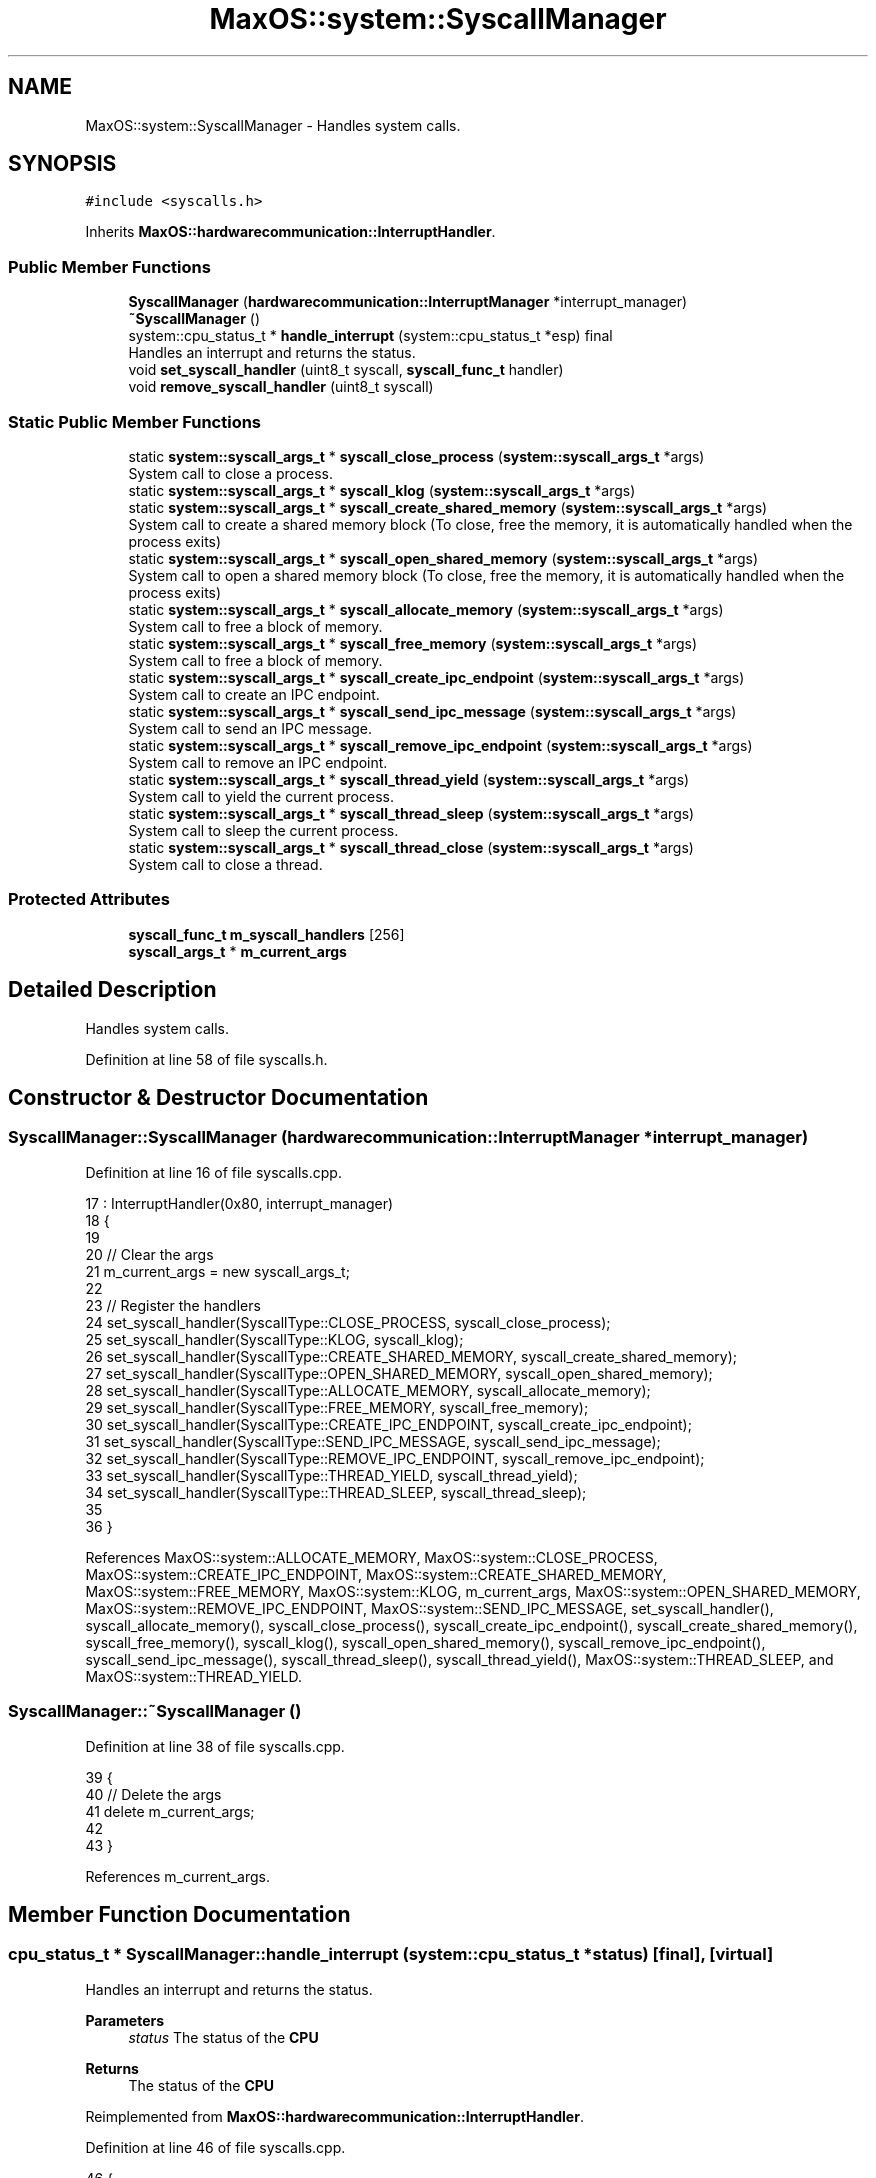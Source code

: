 .TH "MaxOS::system::SyscallManager" 3 "Sat Mar 29 2025" "Version 0.1" "Max OS" \" -*- nroff -*-
.ad l
.nh
.SH NAME
MaxOS::system::SyscallManager \- Handles system calls\&.  

.SH SYNOPSIS
.br
.PP
.PP
\fC#include <syscalls\&.h>\fP
.PP
Inherits \fBMaxOS::hardwarecommunication::InterruptHandler\fP\&.
.SS "Public Member Functions"

.in +1c
.ti -1c
.RI "\fBSyscallManager\fP (\fBhardwarecommunication::InterruptManager\fP *interrupt_manager)"
.br
.ti -1c
.RI "\fB~SyscallManager\fP ()"
.br
.ti -1c
.RI "system::cpu_status_t * \fBhandle_interrupt\fP (system::cpu_status_t *esp) final"
.br
.RI "Handles an interrupt and returns the status\&. "
.ti -1c
.RI "void \fBset_syscall_handler\fP (uint8_t syscall, \fBsyscall_func_t\fP handler)"
.br
.ti -1c
.RI "void \fBremove_syscall_handler\fP (uint8_t syscall)"
.br
.in -1c
.SS "Static Public Member Functions"

.in +1c
.ti -1c
.RI "static \fBsystem::syscall_args_t\fP * \fBsyscall_close_process\fP (\fBsystem::syscall_args_t\fP *args)"
.br
.RI "System call to close a process\&. "
.ti -1c
.RI "static \fBsystem::syscall_args_t\fP * \fBsyscall_klog\fP (\fBsystem::syscall_args_t\fP *args)"
.br
.ti -1c
.RI "static \fBsystem::syscall_args_t\fP * \fBsyscall_create_shared_memory\fP (\fBsystem::syscall_args_t\fP *args)"
.br
.RI "System call to create a shared memory block (To close, free the memory, it is automatically handled when the process exits) "
.ti -1c
.RI "static \fBsystem::syscall_args_t\fP * \fBsyscall_open_shared_memory\fP (\fBsystem::syscall_args_t\fP *args)"
.br
.RI "System call to open a shared memory block (To close, free the memory, it is automatically handled when the process exits) "
.ti -1c
.RI "static \fBsystem::syscall_args_t\fP * \fBsyscall_allocate_memory\fP (\fBsystem::syscall_args_t\fP *args)"
.br
.RI "System call to free a block of memory\&. "
.ti -1c
.RI "static \fBsystem::syscall_args_t\fP * \fBsyscall_free_memory\fP (\fBsystem::syscall_args_t\fP *args)"
.br
.RI "System call to free a block of memory\&. "
.ti -1c
.RI "static \fBsystem::syscall_args_t\fP * \fBsyscall_create_ipc_endpoint\fP (\fBsystem::syscall_args_t\fP *args)"
.br
.RI "System call to create an IPC endpoint\&. "
.ti -1c
.RI "static \fBsystem::syscall_args_t\fP * \fBsyscall_send_ipc_message\fP (\fBsystem::syscall_args_t\fP *args)"
.br
.RI "System call to send an IPC message\&. "
.ti -1c
.RI "static \fBsystem::syscall_args_t\fP * \fBsyscall_remove_ipc_endpoint\fP (\fBsystem::syscall_args_t\fP *args)"
.br
.RI "System call to remove an IPC endpoint\&. "
.ti -1c
.RI "static \fBsystem::syscall_args_t\fP * \fBsyscall_thread_yield\fP (\fBsystem::syscall_args_t\fP *args)"
.br
.RI "System call to yield the current process\&. "
.ti -1c
.RI "static \fBsystem::syscall_args_t\fP * \fBsyscall_thread_sleep\fP (\fBsystem::syscall_args_t\fP *args)"
.br
.RI "System call to sleep the current process\&. "
.ti -1c
.RI "static \fBsystem::syscall_args_t\fP * \fBsyscall_thread_close\fP (\fBsystem::syscall_args_t\fP *args)"
.br
.RI "System call to close a thread\&. "
.in -1c
.SS "Protected Attributes"

.in +1c
.ti -1c
.RI "\fBsyscall_func_t\fP \fBm_syscall_handlers\fP [256]"
.br
.ti -1c
.RI "\fBsyscall_args_t\fP * \fBm_current_args\fP"
.br
.in -1c
.SH "Detailed Description"
.PP 
Handles system calls\&. 
.PP
Definition at line 58 of file syscalls\&.h\&.
.SH "Constructor & Destructor Documentation"
.PP 
.SS "SyscallManager::SyscallManager (\fBhardwarecommunication::InterruptManager\fP * interrupt_manager)"

.PP
Definition at line 16 of file syscalls\&.cpp\&.
.PP
.nf
17 :    InterruptHandler(0x80, interrupt_manager)
18 {
19 
20   // Clear the args
21   m_current_args = new syscall_args_t;
22 
23   // Register the handlers
24   set_syscall_handler(SyscallType::CLOSE_PROCESS, syscall_close_process);
25   set_syscall_handler(SyscallType::KLOG, syscall_klog);
26   set_syscall_handler(SyscallType::CREATE_SHARED_MEMORY, syscall_create_shared_memory);
27   set_syscall_handler(SyscallType::OPEN_SHARED_MEMORY, syscall_open_shared_memory);
28   set_syscall_handler(SyscallType::ALLOCATE_MEMORY, syscall_allocate_memory);
29   set_syscall_handler(SyscallType::FREE_MEMORY, syscall_free_memory);
30   set_syscall_handler(SyscallType::CREATE_IPC_ENDPOINT, syscall_create_ipc_endpoint);
31   set_syscall_handler(SyscallType::SEND_IPC_MESSAGE, syscall_send_ipc_message);
32   set_syscall_handler(SyscallType::REMOVE_IPC_ENDPOINT, syscall_remove_ipc_endpoint);
33   set_syscall_handler(SyscallType::THREAD_YIELD, syscall_thread_yield);
34   set_syscall_handler(SyscallType::THREAD_SLEEP, syscall_thread_sleep);
35 
36 }
.fi
.PP
References MaxOS::system::ALLOCATE_MEMORY, MaxOS::system::CLOSE_PROCESS, MaxOS::system::CREATE_IPC_ENDPOINT, MaxOS::system::CREATE_SHARED_MEMORY, MaxOS::system::FREE_MEMORY, MaxOS::system::KLOG, m_current_args, MaxOS::system::OPEN_SHARED_MEMORY, MaxOS::system::REMOVE_IPC_ENDPOINT, MaxOS::system::SEND_IPC_MESSAGE, set_syscall_handler(), syscall_allocate_memory(), syscall_close_process(), syscall_create_ipc_endpoint(), syscall_create_shared_memory(), syscall_free_memory(), syscall_klog(), syscall_open_shared_memory(), syscall_remove_ipc_endpoint(), syscall_send_ipc_message(), syscall_thread_sleep(), syscall_thread_yield(), MaxOS::system::THREAD_SLEEP, and MaxOS::system::THREAD_YIELD\&.
.SS "SyscallManager::~SyscallManager ()"

.PP
Definition at line 38 of file syscalls\&.cpp\&.
.PP
.nf
39 {
40     // Delete the args
41     delete m_current_args;
42 
43 }
.fi
.PP
References m_current_args\&.
.SH "Member Function Documentation"
.PP 
.SS "cpu_status_t * SyscallManager::handle_interrupt (system::cpu_status_t * status)\fC [final]\fP, \fC [virtual]\fP"

.PP
Handles an interrupt and returns the status\&. 
.PP
\fBParameters\fP
.RS 4
\fIstatus\fP The status of the \fBCPU\fP 
.RE
.PP
\fBReturns\fP
.RS 4
The status of the \fBCPU\fP 
.RE
.PP

.PP
Reimplemented from \fBMaxOS::hardwarecommunication::InterruptHandler\fP\&.
.PP
Definition at line 46 of file syscalls\&.cpp\&.
.PP
.nf
46                                                                    {
47 
48   // Get the args from the cpu state
49   m_current_args -> arg0 = status -> rdi;
50   m_current_args -> arg1 = status -> rsi;
51   m_current_args -> arg2 = status -> rdx;
52   m_current_args -> arg3 = status -> r10;
53   m_current_args -> arg4 = status -> r8;
54   m_current_args -> arg5 = status -> r9;
55   m_current_args -> return_value = 0;
56   m_current_args -> return_state = status;
57 
58   // Call the handler
59   uint64_t syscall = status -> rax;
60   if(m_syscall_handlers[syscall] != 0)
61     m_current_args = m_syscall_handlers[syscall](m_current_args);
62   else
63     _kprintf("Syscall %d not found\n", syscall);
64 
65   // If there is a specific return state, use that
66   if(m_current_args -> return_state != status)
67     return m_current_args -> return_state;
68 
69   // Update the cpu state
70   status -> rdi = m_current_args -> arg0;
71   status -> rsi = m_current_args -> arg1;
72   status -> rdx = m_current_args -> arg2;
73   status -> r10 = m_current_args -> arg3;
74   status -> r8  = m_current_args -> arg4;
75   status -> r9  = m_current_args -> arg5;
76   status -> rax = m_current_args -> return_value;
77 
78 
79   // Return the status
80   return status;
81 }
.fi
.PP
References _kprintf, m_current_args, m_syscall_handlers, and status\&.
.SS "void SyscallManager::remove_syscall_handler (uint8_t syscall)"

.PP
Definition at line 87 of file syscalls\&.cpp\&.
.PP
.nf
87                                                            {
88     m_syscall_handlers[syscall] = 0;
89 }
.fi
.PP
References m_syscall_handlers\&.
.SS "void SyscallManager::set_syscall_handler (uint8_t syscall, \fBsyscall_func_t\fP handler)"

.PP
Definition at line 83 of file syscalls\&.cpp\&.
.PP
.nf
83                                                                                 {
84   m_syscall_handlers[syscall] = handler;
85 }
.fi
.PP
References m_syscall_handlers\&.
.PP
Referenced by SyscallManager()\&.
.SS "\fBsyscall_args_t\fP * SyscallManager::syscall_allocate_memory (\fBsystem::syscall_args_t\fP * args)\fC [static]\fP"

.PP
System call to free a block of memory\&. 
.PP
\fBParameters\fP
.RS 4
\fIargs\fP Arg0 = size 
.RE
.PP
\fBReturns\fP
.RS 4
The address of the memory block or null if failed 
.RE
.PP

.PP
Definition at line 194 of file syscalls\&.cpp\&.
.PP
.nf
194                                                                             {
195 
196   // Get the size
197   size_t size = args -> arg0;
198 
199   // Malloc the memory
200   void* address = MemoryManager::malloc(size);
201 
202   // Return the address
203   args -> return_value = (uint64_t)address;
204   return args;
205 
206 }
.fi
.PP
References address, and size\&.
.PP
Referenced by SyscallManager()\&.
.SS "\fBsystem::syscall_args_t\fP * SyscallManager::syscall_close_process (\fBsystem::syscall_args_t\fP * args)\fC [static]\fP"

.PP
System call to close a process\&. 
.PP
\fBParameters\fP
.RS 4
\fIargs\fP Arg0 = pid Arg1 = exit code 
.RE
.PP
\fBReturns\fP
.RS 4
Nothing 
.RE
.PP

.PP
Definition at line 98 of file syscalls\&.cpp\&.
.PP
.nf
98                                                                                       {
99 
100   // Get the args
101   uint64_t pid = args -> arg0;
102   int exit_code = (int)args -> arg1;
103 
104   // Get the process if it is 0 then it is the current process
105   Process* process = pid == 0 ? Scheduler::get_current_process() : Scheduler::get_process(pid);
106 
107   // Close the process
108   Scheduler::get_system_scheduler() -> remove_process(process);
109 
110   // Schedule the next process
111   cpu_status_t* next_process =  Scheduler::get_system_scheduler() -> schedule_next(args -> return_state);
112   args -> return_state = next_process;
113 
114   // Done
115   return args;
116 }
.fi
.PP
Referenced by SyscallManager()\&.
.SS "\fBsystem::syscall_args_t\fP * SyscallManager::syscall_create_ipc_endpoint (\fBsystem::syscall_args_t\fP * args)\fC [static]\fP"

.PP
System call to create an IPC endpoint\&. 
.PP
\fBParameters\fP
.RS 4
\fIargs\fP Arg0 = name 
.RE
.PP
\fBReturns\fP
.RS 4
The IPC endpoint buffer linked list address 
.RE
.PP

.PP
Definition at line 233 of file syscalls\&.cpp\&.
.PP
.nf
233                                                                                             {
234 
235   // Get the name
236   char* name = (char*)args -> arg0;
237   if(name == 0)
238     return nullptr;
239 
240   // Create the endpoint
241   ipc_message_endpoint_t* endpoint = Scheduler::get_ipc() -> create_message_endpoint(name);
242 
243   // Return the endpoint
244   args -> return_value = (uint64_t)endpoint -> queue;
245   return args;
246 
247 }
.fi
.PP
References name\&.
.PP
Referenced by SyscallManager()\&.
.SS "\fBsyscall_args_t\fP * SyscallManager::syscall_create_shared_memory (\fBsystem::syscall_args_t\fP * args)\fC [static]\fP"

.PP
System call to create a shared memory block (To close, free the memory, it is automatically handled when the process exits) 
.PP
\fBParameters\fP
.RS 4
\fIargs\fP Arg0 = size, Arg1 = name 
.RE
.PP
\fBReturns\fP
.RS 4
The virtual address of the shared memory block or null if failed 
.RE
.PP

.PP
Definition at line 139 of file syscalls\&.cpp\&.
.PP
.nf
139                                                                                  {
140   
141   // Extract the arguments
142   size_t size = args->arg0;
143   char* name = (char*)args->arg1;
144 
145   // Ensure they are valid
146   if(size == 0 || name == 0)
147     return nullptr;
148 
149   // Create the memory block
150   ipc_shared_memory_t* new_block = Scheduler::get_ipc() ->alloc_shared_memory(size, name);
151 
152   // Load the block
153   void* virtual_address = MemoryManager::s_current_memory_manager -> get_vmm() ->load_shared_memory(new_block -> physical_address, size);
154 
155   // Return to the user
156   args -> return_value = (uint64_t)virtual_address;
157   return args;
158 
159 }
.fi
.PP
References MaxOS::system::SyscallArguments::arg0, MaxOS::system::SyscallArguments::arg1, name, physical_address, and size\&.
.PP
Referenced by SyscallManager()\&.
.SS "\fBsyscall_args_t\fP * SyscallManager::syscall_free_memory (\fBsystem::syscall_args_t\fP * args)\fC [static]\fP"

.PP
System call to free a block of memory\&. 
.PP
\fBParameters\fP
.RS 4
\fIargs\fP Arg0 = address 
.RE
.PP
\fBReturns\fP
.RS 4
Nothing 
.RE
.PP

.PP
Definition at line 214 of file syscalls\&.cpp\&.
.PP
.nf
214                                                                         {
215 
216   // Get the address
217   void* address = (void*)args -> arg0;
218 
219   // Free the memory
220   MemoryManager::free(address);
221 
222   // Done
223   return args;
224 
225 }
.fi
.PP
References address\&.
.PP
Referenced by SyscallManager()\&.
.SS "\fBsyscall_args_t\fP * SyscallManager::syscall_klog (\fBsystem::syscall_args_t\fP * args)\fC [static]\fP"

.PP
Definition at line 118 of file syscalls\&.cpp\&.
.PP
.nf
118                                                                  {
119 
120   char* message = (char*)args -> arg0;
121 
122   // If the first two characters are %h then no header
123   if(message[0] == '%' && message[1] == 'h')
124     _kprintf("%s", message);
125   else
126     _kprintf("%h%s[%s:%d]%s %s", ANSI_COLOURS[FG_Blue], Scheduler::get_current_process() -> name\&.c_str(), Scheduler::get_current_thread() -> tid,  ANSI_COLOURS[Reset], message);
127 
128   return args;
129 }
.fi
.PP
References _kprintf, MaxOS::common::ANSI_COLOURS, MaxOS::common::FG_Blue, name, and MaxOS::common::Reset\&.
.PP
Referenced by SyscallManager()\&.
.SS "\fBsyscall_args_t\fP * SyscallManager::syscall_open_shared_memory (\fBsystem::syscall_args_t\fP * args)\fC [static]\fP"

.PP
System call to open a shared memory block (To close, free the memory, it is automatically handled when the process exits) 
.PP
\fBParameters\fP
.RS 4
\fIargs\fP Arg0 = name 
.RE
.PP
\fBReturns\fP
.RS 4
The virtual address of the shared memory block or null if failed 
.RE
.PP

.PP
Definition at line 167 of file syscalls\&.cpp\&.
.PP
.nf
167                                                                                 {
168 
169   // Extract the arguments
170   uint64_t name = args->arg0;
171 
172   // Ensure they are valid
173   if(name == 0)
174     return nullptr;
175 
176   // Get the block (dont care if null as that is caught in the load_shared_memory function)
177   ipc_shared_memory_t* block = Scheduler::get_ipc() -> get_shared_memory((char*)name);
178 
179   // Load the block
180   void* virtual_address = MemoryManager::s_current_memory_manager -> get_vmm() ->load_shared_memory(block -> physical_address, block -> size);
181 
182   // Return to the user
183   args -> return_value = (uint64_t)virtual_address;
184   return args;
185 
186 }
.fi
.PP
References MaxOS::system::SyscallArguments::arg0, name, physical_address, and size\&.
.PP
Referenced by SyscallManager()\&.
.SS "\fBsystem::syscall_args_t\fP * SyscallManager::syscall_remove_ipc_endpoint (\fBsystem::syscall_args_t\fP * args)\fC [static]\fP"

.PP
System call to remove an IPC endpoint\&. 
.PP
\fBParameters\fP
.RS 4
\fIargs\fP Arg0 = endpoint name 
.RE
.PP
\fBReturns\fP
.RS 4
Nothing 
.RE
.PP

.PP
Definition at line 279 of file syscalls\&.cpp\&.
.PP
.nf
279                                                                                              {
280 
281   // Remove the endpoint
282   Scheduler::get_ipc() -> free_message_endpoint((char*)args -> arg0);
283 
284   // Done
285   return args;
286 
287 }
.fi
.PP
Referenced by SyscallManager()\&.
.SS "\fBsystem::syscall_args_t\fP * SyscallManager::syscall_send_ipc_message (\fBsystem::syscall_args_t\fP * args)\fC [static]\fP"

.PP
System call to send an IPC message\&. 
.PP
\fBParameters\fP
.RS 4
\fIargs\fP Arg0 = endpoint name, Arg1 = message, Arg2 = size 
.RE
.PP
\fBReturns\fP
.RS 4
Nothing 
.RE
.PP

.PP
Definition at line 255 of file syscalls\&.cpp\&.
.PP
.nf
255                                                                                          {
256 
257   // Get the args
258   char* endpoint = (char*)args -> arg0;
259   void* message = (void*)args -> arg1;
260   size_t size = args -> arg2;
261 
262   // Validate the args
263   if(endpoint == 0 || message == 0 || size == 0)
264     return nullptr;
265 
266   // Send the message
267   Scheduler::get_ipc() -> send_message(endpoint, message, size);
268 
269   // All done
270   return args;
271 }
.fi
.PP
References size\&.
.PP
Referenced by SyscallManager()\&.
.SS "\fBsystem::syscall_args_t\fP * SyscallManager::syscall_thread_close (\fBsystem::syscall_args_t\fP * args)\fC [static]\fP"

.PP
System call to close a thread\&. 
.PP
\fBParameters\fP
.RS 4
\fIargs\fP Arg0 = tid Arg1 = exit code 
.RE
.PP
\fBReturns\fP
.RS 4
Nothing 
.RE
.PP

.PP
Definition at line 334 of file syscalls\&.cpp\&.
.PP
.nf
334                                                                                      {
335 
336 
337   // Get the args
338   uint64_t tid = args -> arg0;
339   int exit_code = (int)args -> arg1;
340 
341   // Get the thread if it is 0 then it is the current thread
342   Thread* thread = tid == 0 ? Scheduler::get_current_thread() : Scheduler::get_thread(tid);
343 
344   // Close the thread
345   Scheduler::get_process(thread -> parent_pid) -> remove_thread(tid);
346 
347   // Schedule the next thread
348   cpu_status_t* next_thread =  Scheduler::get_system_scheduler() -> schedule_next(args -> return_state);
349   args -> return_state = next_thread;
350 
351   // Done
352   return args;
353 
354 }
.fi
.SS "\fBsystem::syscall_args_t\fP * SyscallManager::syscall_thread_sleep (\fBsystem::syscall_args_t\fP * args)\fC [static]\fP"

.PP
System call to sleep the current process\&. 
.PP
\fBParameters\fP
.RS 4
\fIargs\fP Arg0 = milliseconds 
.RE
.PP
\fBReturns\fP
.RS 4
Nothing 
.RE
.PP

.PP
Definition at line 311 of file syscalls\&.cpp\&.
.PP
.nf
311                                                                                      {
312 
313   // Get the milliseconds
314   size_t milliseconds = args -> arg0;
315 
316   // Store the updated state in the thread as the scheduler will not have the updated state when switching to the next thread
317   Scheduler::get_current_thread() -> execution_state = args -> return_state;
318 
319   // Sleep the thread
320   cpu_status_t* next_thread = Scheduler::get_current_thread() -> sleep(milliseconds);
321   args -> return_state = next_thread;
322 
323   // Done
324   return args;
325 
326 }
.fi
.PP
Referenced by SyscallManager()\&.
.SS "\fBsystem::syscall_args_t\fP * SyscallManager::syscall_thread_yield (\fBsystem::syscall_args_t\fP * args)\fC [static]\fP"

.PP
System call to yield the current process\&. 
.PP
\fBParameters\fP
.RS 4
\fIargs\fP Nothing 
.RE
.PP
\fBReturns\fP
.RS 4
Nothing 
.RE
.PP

.PP
Definition at line 296 of file syscalls\&.cpp\&.
.PP
.nf
296                                                                                      {
297 
298   // Yield
299   cpu_status_t* next_process = Scheduler::get_system_scheduler() -> yield();
300   args -> return_state = next_process;
301 
302   return args;
303 }
.fi
.PP
Referenced by SyscallManager()\&.
.SH "Member Data Documentation"
.PP 
.SS "\fBsyscall_args_t\fP* MaxOS::system::SyscallManager::m_current_args\fC [protected]\fP"

.PP
Definition at line 62 of file syscalls\&.h\&.
.PP
Referenced by handle_interrupt(), SyscallManager(), and ~SyscallManager()\&.
.SS "\fBsyscall_func_t\fP MaxOS::system::SyscallManager::m_syscall_handlers[256]\fC [protected]\fP"

.PP
Definition at line 61 of file syscalls\&.h\&.
.PP
Referenced by handle_interrupt(), remove_syscall_handler(), and set_syscall_handler()\&.

.SH "Author"
.PP 
Generated automatically by Doxygen for Max OS from the source code\&.
